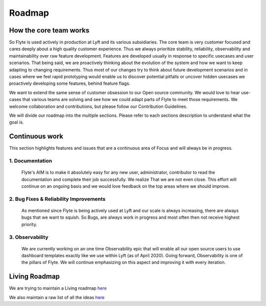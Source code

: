 .. _introduction-roadmap:

###############
Roadmap
###############

How the core team works
========================
So Flyte is used actively in production at Lyft and its various subsidiaries. The core team is very customer focused and cares deeply about a high quality customer experience. Thus we always
prioritize stability, reliability, observability and maintainability over raw feature development. Features are developed usually in response to specific usecases and user scenarios. That being said,
we are proactively thinking about the evolution of the system and how we want to keep adapting to changing requirements. Thus most of our changes try to think about future development scenarios and in
cases where we feel rapid prototyping would enable us to discover potential pitfalls or uncover hidden usecases we proactively developing some features, behind feature flags.

We want to extend the same sense of customer obsession to our Open source community. We would love to hear use-cases that various teams are solving and see how we could adapt parts of Flyte to meet
those requirements. We welcome collaboration and contributions, but please follow our Contribution Guidelines.

We will divide our roadmap into the multiple sections. Please refer to each sections description to understand what the goal is.

Continuous work
=================
This section highlights features and issues that are a continuous area of Focus and will always be in progress. 

1. Documentation 
----------------
   Flyte's AIM is to make it absolutely easy for any new user, administrator, contributor to read the documentation and complete their job successfully. We realize That we are not even close. This
   effort will continue on an ongoing basis and we would love feedback on the top areas where we should improve.

2. Bug Fixes & Reliability Improvements
----------------------------------------   
   As mentioned since Flyte is being actively used at Lyft and our scale is always increasing, there are always bugs that we want to squish. So Bugs, are always work in progress and most often then
   not receive highest priority.

3. Observability
----------------
   We are currently working on an one time Observability epic that will enable all our open source users to use dashboard templates exactly like we use within Lyft (as of April 2020). Going forward,
   Observability is one of the pillars of Flyte. We will continue emphasizing on this aspect and improving it with every iteration.


Living Roadmap
===============
We are trying to maintain a Living roadmap `here <https://docs.google.com/spreadsheets/d/1V8DQfcsX_02Zac5EfAo0UrGJtLwdMPcw3wuuigVIMZU/edit?usp=sharing>`_

We also maintain a raw list of all the ideas `here <https://docs.google.com/document/d/1yq8pIlhlG3gci3GJQNjdAd9bzZ-KYyLfm6I5NVms9-4/edit?usp=sharing>`_
